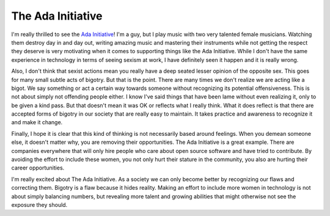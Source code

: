The Ada Initiative
##################

I'm really thrilled to see the `Ada Initiative`_! I'm a guy, but I play
music with two very talented female musicians. Watching them destroy day
in and day out, writing amazing music and mastering their instruments
while not getting the respect they deserve is very motivating when it
comes to supporting things like the Ada Initiative. While I don't have
the same experience in technology in terms of seeing sexism at work, I
have definitely seen it happen and it is really wrong.

Also, I don't think that sexist actions mean you really have a deep
seated lesser opinion of the opposite sex. This goes for many small
subtle acts of bigotry. But that is the point. There are many times we
don't realize we are acting like a bigot. We say something or act a
certain way towards someone without recognizing its potential
offensiveness. This is not about simply not offending people either. I
know I've said things that have been lame without even realizing it,
only to be given a kind pass. But that doesn't mean it was OK or
reflects what I really think. What it does reflect is that there are
accepted forms of bigotry in our society that are really easy to
maintain. It takes practice and awareness to recognize it and make it
change.

Finally, I hope it is clear that this kind of thinking is not
necessarily based around feelings. When you demean someone else, it
doesn't matter why, you are removing their opportunities. The Ada
Initiative is a great example. There are companies everywhere that will
only hire people who care about open source software and have tried to
contribute. By avoiding the effort to include these women, you not only
hurt their stature in the community, you also are hurting their career
opportunities.

I'm really excited about The Ada Initiative. As a society we can only
become better by recognizing our flaws and correcting them. Bigotry is a
flaw because it hides reality. Making an effort to include more women in
technology is not about simply balancing numbers, but revealing more
talent and growing abilities that might otherwise not see the exposure
they should.

.. _Ada Initiative: http://adainitiative.org/


.. author:: default
.. categories:: code
.. tags:: programming, python
.. comments::
